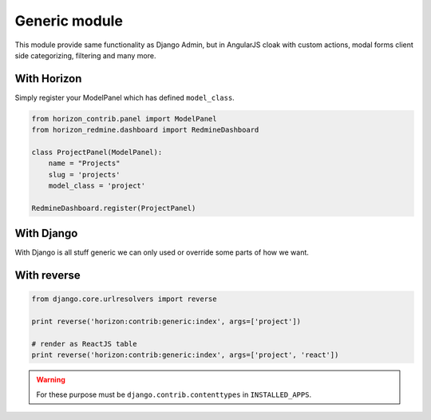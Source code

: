
==============
Generic module
==============

This module provide same functionality as Django Admin, but in AngularJS cloak with custom actions, modal forms client side categorizing, filtering and many more.

With Horizon
------------

Simply register your ModelPanel which has defined ``model_class``.

.. code-block:: python

    from horizon_contrib.panel import ModelPanel
    from horizon_redmine.dashboard import RedmineDashboard

    class ProjectPanel(ModelPanel):
        name = "Projects"
        slug = 'projects'
        model_class = 'project'

    RedmineDashboard.register(ProjectPanel)

With Django
-----------

With Django is all stuff generic we can only used or override some parts of how we want.

With reverse
------------

.. code-block:: python

    from django.core.urlresolvers import reverse
    
    print reverse('horizon:contrib:generic:index', args=['project'])

    # render as ReactJS table
    print reverse('horizon:contrib:generic:index', args=['project', 'react'])


.. warning::

	For these purpose must be ``django.contrib.contenttypes`` in ``INSTALLED_APPS``.
